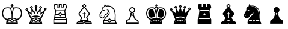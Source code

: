 SplineFontDB: 3.0
FontName: ScidbChessChess7
FullName: Scidb Chess Chess7
FamilyName: Scidb Chess Chess7
Weight: Book
Copyright: Copyright (c), 1999. All rights reserved.
UComments: "2015-1-26: Created." 
Version: 1.00 April 24, 1999, initial release
ItalicAngle: 0
UnderlinePosition: -75
UnderlineWidth: 50
Ascent: 800
Descent: 200
sfntRevision: 0x00010006
LayerCount: 2
Layer: 0 0 "Back"  1
Layer: 1 0 "Fore"  0
XUID: [1021 524 1029901081 6359463]
FSType: 0
OS2Version: 3
OS2_WeightWidthSlopeOnly: 0
OS2_UseTypoMetrics: 1
CreationTime: 1422275734
ModificationTime: 1422283484
PfmFamily: 81
TTFWeight: 400
TTFWidth: 5
LineGap: 32
VLineGap: 0
Panose: 5 0 1 0 1 0 0 0 0 0
OS2TypoAscent: 700
OS2TypoAOffset: 0
OS2TypoDescent: -200
OS2TypoDOffset: 0
OS2TypoLinegap: 64
OS2WinAscent: 725
OS2WinAOffset: 0
OS2WinDescent: 323
OS2WinDOffset: 0
HheadAscent: 725
HheadAOffset: 0
HheadDescent: -323
HheadDOffset: 0
OS2SubXSize: 100
OS2SubYSize: 100
OS2SubXOff: 0
OS2SubYOff: 140
OS2SupXSize: 100
OS2SupYSize: 100
OS2SupXOff: 0
OS2SupYOff: 140
OS2StrikeYSize: 50
OS2StrikeYPos: 250
OS2FamilyClass: 3087
OS2Vendor: 'MMMB'
MarkAttachClasses: 1
DEI: 91125
LangName: 1033 "" "" "" "" "" "Version 1.00 April 24, 1999, initial release" 
GaspTable: 3 8 2 16 1 65535 3 0
Encoding: UnicodeBmp
UnicodeInterp: none
NameList: Adobe Glyph List
DisplaySize: -24
AntiAlias: 1
FitToEm: 1
WinInfo: 9765 35 16
BeginPrivate: 0
EndPrivate
TeXData: 1 0 0 1048576 524288 349525 531628 1048576 349525 783286 444596 497025 792723 393216 433062 380633 303038 157286 324010 404750 52429 2506097 1059062 262144
BeginChars: 65536 12

StartChar: WhitePawn
Encoding: 9817 9817 0
Width: 1000
Flags: HW
LayerCount: 2
Fore
SplineSet
375 58 m 1
 383.001 78.6667 392.167 101.833 402.5 127.5 c 128
 412.834 153.167 423.001 179.667 433 207 c 1
 431 208.333 428.833 209.667 426.5 211 c 128
 424.167 212.333 422.667 213.667 422 215 c 0
 405.333 233.667 405.333 249.667 422 263 c 0
 424.001 264.334 427.668 267.667 433 273 c 128
 441 281 441 281 449 289 c 1
 427.667 298.334 410.167 313.167 396.5 333.5 c 128
 382.832 353.833 375.999 376 376 400 c 0
 376 433.333 388.333 462.333 413 487 c 128
 437.667 511.667 466 524 498 524 c 0
 531.333 523.999 560 511.666 584 487 c 128
 608 462.333 620 433.333 620 400 c 0
 620 376 613.167 353.833 599.5 333.5 c 128
 585.833 313.167 568.667 298.333 548 289 c 1
 553.333 283.667 558.5 278.333 563.5 273 c 128
 568.5 267.667 572 264.333 574 263 c 0
 589.333 249.667 589.333 233.667 574 215 c 0
 573.333 213.666 571.833 212.332 569.5 211 c 128
 567.156 209.666 565.323 208.332 564 207 c 1
 574.669 179.667 584.836 153.167 594.5 127.5 c 128
 604.17 101.833 613.336 78.6666 622 58 c 0
 629.333 40.6667 639.5 29.1667 652.5 23.5 c 128
 665.5 17.8333 685 7.33333 711 -8 c 128
 736.999 -23.3333 752.333 -37.3333 757 -50 c 0
 760.997 -62 763.83 -79.5 765.5 -102.5 c 128
 767.167 -125.5 768.667 -149.333 770 -174 c 1
 229 -174 l 1
 229 -149.333 229.667 -125.5 231 -102.5 c 128
 232.333 -79.5 235.333 -62 240 -50 c 1
 243.333 -37.3333 258.333 -23.3333 285 -8 c 128
 311.667 7.33333 331.333 17.8333 344 23.5 c 128
 356.667 29.1667 367 40.6667 375 58 c 1
496 284 m 1
 495.999 283.332 489.665 276.499 477 263.5 c 128
 464.333 250.5 456.999 243 455 241 c 1
 457.001 237.666 464.168 229.833 476.5 217.5 c 128
 495 199 495 199 498 196 c 1
 501 199 501 199 519.5 217.5 c 128
 531.833 229.833 540 237.667 544 241 c 1
 539.999 243 531.332 250.5 518 263.5 c 128
 504.667 276.5 497.333 283.333 496 284 c 1
576 402 m 256
 576 423.333 568.5 441.833 553.5 457.5 c 128
 538.5 473.167 520 481 498 481 c 0
 477.333 481 459.166 473 443.5 457 c 128
 427.832 441 419.999 422 420 400 c 0
 420 380 426.333 362.833 439 348.5 c 128
 451.667 334.167 467 326 485 324 c 1
 493.667 318.667 502.333 318.667 511 324 c 1
 529.001 326.001 544.335 334.168 557 348.5 c 128
 569.669 362.833 576.002 380.667 576 402 c 256
279 -63 m 1
 274.333 -81.6666 272 -104.333 272 -131 c 1
 724 -131 l 1
 724 -109 722 -86.3334 718 -63 c 1
 714.667 -55.6667 703.667 -47.6667 685 -39 c 128
 666.333 -30.3333 647.5 -21.3333 628.5 -12 c 128
 609.499 -2.66667 594.332 15.6667 583 43 c 1
 574.333 61 565.667 81.1667 557 103.5 c 128
 548.333 125.833 539.667 148.333 531 171 c 1
 528.333 170.333 526.5 169.167 525.5 167.5 c 128
 524.484 165.833 523.317 165 522 165 c 1
 506 145.667 490 145.667 474 165 c 1
 472.667 165.002 471.5 165.835 470.5 167.5 c 128
 469.5 169.169 468 170.336 466 171 c 1
 456.667 148.333 447.667 125.833 439 103.5 c 128
 430.332 81.1667 421.666 61 413 43 c 1
 402.333 15.6667 387.333 -2.66667 368 -12 c 128
 348.667 -21.3333 329.667 -30.3333 311 -39 c 128
 292.333 -47.6667 281.666 -55.6667 279 -63 c 1
EndSplineSet
EndChar

StartChar: BlackPawn
Encoding: 9823 9823 1
Width: 1000
Flags: HW
LayerCount: 2
Fore
SplineSet
423 267 m 1
 427.667 269 436.667 277.667 450 293 c 1
 428.667 302.333 411.167 316.833 397.5 336.5 c 128
 383.833 356.167 376.999 379 377 405 c 0
 377 438.333 389.333 467 414 491 c 128
 438.667 515 467.333 527 500 527 c 0
 533.333 527 561.833 515 585.5 491 c 128
 609.166 467 620.999 438.333 621 405 c 0
 621 379 614.167 356.166 600.5 336.5 c 128
 586.833 316.833 570 302.333 550 293 c 1
 562.671 277.667 571.338 269 576 267 c 1
 582 261.667 585 253.833 585 243.5 c 128
 585 233.167 582 225 576 219 c 2
 565 208 l 1
 575.669 182 585.836 156.167 595.5 130.5 c 128
 605.167 104.833 614.667 82 624 62 c 1
 631.333 44 641.5 32.3333 654.5 27 c 128
 674 19 l 129
 674 19 674 19 713 -5 c 128
 739.001 -21 754.334 -35.3333 759 -48 c 0
 763.667 -60 766.667 -77.3333 768 -100 c 128
 769.333 -122.667 770.667 -146.667 772 -172 c 1
 229 -172 l 1
 229 -146.667 229.667 -122.667 231 -100 c 128
 232.333 -77.3333 235.333 -60 240 -48 c 1
 243.333 -35.3333 258.333 -21 285 -5 c 128
 325 19 l 129
 325 19 325 19 344 27 c 128
 356.667 32.3333 367 44 375 62 c 0
 383.667 82 393.167 104.833 403.5 130.5 c 128
 413.834 156.167 424.001 182 434 208 c 1
 423 219 l 1
 415.667 225 412 233.167 412 243.5 c 128
 412.002 253.834 415.668 261.667 423 267 c 1
456 243 m 1
 458.001 240.333 465.167 232.833 477.5 220.5 c 128
 496 202 496 202 500 198 c 1
 501.333 200.667 508.333 208.167 521 220.5 c 128
 533.667 232.833 541.667 240.333 545 243 c 1
 541.667 245 533.167 252.833 519.5 266.5 c 128
 505.833 280.167 498.333 287 497 287 c 1
 471.667 259.667 458 245 456 243 c 1
EndSplineSet
EndChar

StartChar: BlackKing
Encoding: 9818 9818 2
Width: 1000
Flags: HW
LayerCount: 2
Fore
SplineSet
353 -37 m 1
 357 -77 l 1
 367.667 -77 377.667 -76.6667 387 -76 c 128
 396.334 -75.3333 406 -74.3333 416 -73 c 1
 416 -33 l 1
 397.333 -33 376.333 -34.3333 353 -37 c 1
627 -37 m 1
 618.333 -37 608.833 -36.3333 598.5 -35 c 128
 588.167 -33.6667 579 -33 571 -33 c 1
 571 -75 l 1
 579.667 -75.0003 588.167 -75.3336 596.5 -76 c 128
 604.833 -76.6661 614 -76.9994 624 -77 c 1
 627 -37 l 1
302 26 m 1
 308.667 29.3333 316.667 33 326 37 c 128
 335.334 41 348 45.3333 364 50 c 0
 384.667 56.6667 404.5 61.8334 423.5 65.5 c 128
 442.5 69.1667 459.333 71.6667 474 73 c 1
 474 229 l 1
 462 283.667 449.5 335 436.5 383 c 128
 423.499 431 405.666 458.667 383 466 c 1
 356.333 472.667 325.666 474.5 291 471.5 c 128
 256.333 468.5 233.333 464.667 222 460 c 1
 210 453.333 194.667 441.333 176 424 c 128
 157.333 406.667 144.667 387.333 138 366 c 1
 130 344 125 324.167 123 306.5 c 128
 121 288.833 119.333 274.333 118 263 c 1
 118 240.333 123 208 133 166 c 1
 139 144.667 147.167 126.333 157.5 111 c 128
 167.833 95.6667 183 80.3333 203 65 c 1
 220.333 49.6667 237.167 39.8333 253.5 35.5 c 128
 269.834 31.1667 286 28 302 26 c 1
493 321 m 1
 498.333 345.667 504 369.167 510 391.5 c 128
 516.002 413.834 523.335 434 532 452 c 1
 532 457.333 529.667 465.333 525 476 c 1
 520.333 484.667 515.167 492.833 509.5 500.5 c 128
 503.832 508.167 498.999 516.667 495 526 c 1
 480.332 506 469.665 489.333 463 476 c 0
 457.667 466.667 454.5 460 453.5 456 c 128
 452.5 452 452 448.333 452 445 c 1
 468 412.333 481.667 371 493 321 c 1
716 -12 m 1
 720.667 -62.6667 726.667 -118.333 734 -179 c 1
 245 -179 l 1
 248.333 -148.333 251.5 -118.667 254.5 -90 c 128
 257.501 -61.3333 260.668 -35.3333 264 -12 c 1
 250 -8.66667 236 -4 222 2 c 128
 208 8 192.333 17.3333 175 30 c 1
 151.667 49.3333 133.833 68.5 121.5 87.5 c 128
 109.167 106.5 99.6667 129 93 155 c 0
 81.6667 198.333 76 235 76 265 c 1
 76.6667 277.667 78.3333 293.833 81 313.5 c 128
 83.6667 333.167 90 355.667 100 381 c 1
 108 407.667 123.667 431.833 147 453.5 c 128
 170.333 475.167 189.667 489.333 205 496 c 0
 219 502.667 246.5 508 287.5 512 c 128
 328.5 516 364 514 394 506 c 1
 408 500 417 494.333 421 489 c 1
 427.667 501.668 435.833 514.834 445.5 528.5 c 128
 455.167 542.169 464.667 555.336 474 568 c 1
 474 583 l 1
 433 583 l 1
 433 625 l 1
 474 625 l 1
 474 664 l 1
 514 664 l 1
 514 625 l 1
 552 625 l 1
 552 583 l 1
 514 583 l 1
 514 568 l 1
 522 555.333 530.667 542.5 540 529.5 c 128
 549.333 516.499 557.333 503.666 564 491 c 1
 568 494.339 572.167 497.172 576.5 499.5 c 128
 580.833 501.837 585.333 504.003 590 506 c 1
 620 514 655.5 516 696.5 512 c 128
 737.5 507.999 765.667 502.666 781 496 c 1
 794.333 489.333 812.667 475.166 836 453.5 c 128
 859.333 431.833 876 407.666 886 381 c 1
 894 355.667 899.5 333.167 902.5 313.5 c 128
 905.5 293.833 907 277.666 907 265 c 0
 908.333 235.667 902.667 199 890 155 c 1
 883.333 129 874 106.5 862 87.5 c 128
 850 68.5 832 49.3333 808 30 c 0
 790 16 773.667 6 759 0 c 128
 744.333 -6 730 -10 716 -12 c 1
495 -7 m 1
 491 -11 483 -19.1667 471 -31.5 c 128
 459 -43.8333 452.333 -50.6666 451 -52 c 1
 452.334 -56 459.001 -64 471 -76 c 128
 483 -88 491 -94.6667 495 -96 c 1
 495.667 -94.6667 502 -88.0001 514 -76 c 128
 526 -64 533.667 -56 537 -52 c 1
 533.665 -50.6667 525.998 -43.8333 514 -31.5 c 128
 501.999 -19.1667 495.665 -11 495 -7 c 1
511 73 m 1
 525.667 73 544.834 71.8333 568.5 69.5 c 128
 592.167 67.1667 609.667 63.3333 621 58 c 0
 629.667 53.3333 639.167 48.5 649.5 43.5 c 128
 659.833 38.5 670.333 32.6667 681 26 c 1
 697 27.3334 713 30.1667 729 34.5 c 128
 745 38.8333 762.667 49 782 65 c 0
 818 94.3333 840.667 128 850 166 c 1
 861.333 207.333 866.333 239.667 865 263 c 0
 864.973 274.333 863.806 288.833 861.5 306.5 c 128
 859.158 324.167 853.991 344 846 366 c 0
 838 387.334 824.667 406.667 806 424 c 128
 787.333 441.333 772.333 453.333 761 460 c 1
 749 464.667 726.167 468.5 692.5 471.5 c 128
 658.833 474.501 629 472.668 603 466 c 1
 579.667 458.667 561.667 431 549 383 c 128
 536.333 335 523.667 283.667 511 229 c 1
 511 73 l 1
257.5 87.5 m 130
 237.833 95.8333 224 106.333 216 119 c 1
 203.333 131 191.333 150 180 176 c 0
 170 198.667 164.333 227.667 163 263 c 1
 161 282.334 163.5 304.167 170.5 328.5 c 128
 177.5 352.833 184.667 370.333 192 381 c 0
 209.333 405.667 236.333 421.333 273 428 c 1
 291.667 430 310.833 430.5 330.5 429.5 c 128
 350.167 428.5 363.333 424.333 370 417 c 0
 373.336 413 378.003 401.666 384 383 c 128
 390 364.333 396 343.833 402 321.5 c 128
 408 299.167 413.333 277.667 418 257 c 128
 422.667 236.333 425.667 222 427 214 c 0
 429.667 198 430.833 181.167 430.5 163.5 c 128
 430.167 145.833 430 129.667 430 115 c 1
 287 75 l 1
 257.5 87.5 l 130
700 71 m 1
 558 109 l 1
 558 123.667 557.5 139.833 556.5 157.5 c 128
 555.5 175.167 557 193 561 211 c 1
 561.671 218.333 564.338 232.333 569 253 c 128
 573.675 273.667 578.841 295 584.5 317 c 128
 590.167 339 596.167 359.167 602.5 377.5 c 128
 608.833 395.834 613.667 407 617 411 c 0
 623.668 418.335 637.001 422.669 657 424 c 128
 677.001 425.314 696.334 424.647 715 422 c 0
 752.333 417.333 779 401.666 795 375 c 0
 801.667 364.333 808.667 346.666 816 322 c 128
 823.333 297.333 826 275.333 824 256 c 1
 822.664 221.333 817.331 193.333 808 172 c 1
 803.333 159.333 797.167 147.667 789.5 137 c 128
 781.833 126.333 776 118.333 772 113 c 0
 763.333 101 749.167 91 729.5 83 c 128
 700 71 l 1
328 -88 m 1
 320 -45 l 1
 290 -54 l 1
 287 -101 l 1
 328 -88 l 1
651 -86 m 1
 693 -98 l 1
 689 -54 l 1
 660 -45 l 1
 651 -86 l 1
EndSplineSet
EndChar

StartChar: WhiteQueen
Encoding: 9813 9813 3
Width: 1000
Flags: HW
LayerCount: 2
Fore
SplineSet
313 -40 m 1
 288 -115 l 1
 342 -67 l 1
 313 -40 l 1
680 -42 m 1
 648 -69 l 1
 695 -109 l 1
 680 -42 l 1
420 -73 m 1
 380 -82 l 1
 330 -143 l 1
 659 -143 l 1
 652.333 -136.333 635.667 -116 609 -82 c 1
 576 -75 l 1
 524 -127 l 2
 506.667 -144.333 489.667 -144.333 473 -127 c 2
 420 -73 l 1
284 8 m 1
 256 67.3333 229.167 126.833 203.5 186.5 c 128
 177.833 246.167 152 305.333 126 364 c 1
 112.667 360.001 101.667 362.668 93 372 c 2
 72 395 l 1
 53.3333 411 53.3333 428.333 72 447 c 2
 93 467 l 1
 109 487 126 487 144 467 c 1
 167 447 l 1
 181.667 428.333 181.667 411 167 395 c 1
 155 383 l 1
 315 258 l 1
 301 460 l 1
 293 462.003 286.333 465.67 281 471 c 2
 261 492 l 1
 241.667 509.335 241.667 526.335 261 543 c 1
 281 566 l 1
 298.334 582 315.667 582 333 566 c 1
 356 543 l 1
 370.667 526.333 370.667 509.333 356 492 c 1
 333 471 l 1
 430 307 l 1
 481 496 l 1
 483 496 480.333 497.333 473 500 c 1
 452 523 l 2
 435.333 540.333 435.333 557.667 452 575 c 2
 473 598 l 1
 489.667 611.333 506.667 611.333 524 598 c 1
 545 575 l 1
 564.333 557.666 564.333 540.332 545 523 c 1
 524 500 l 2
 520.667 497.334 517.667 496 515 496 c 1
 567 305 l 1
 664 467 l 1
 641 489 l 1
 626.333 507 626.333 525 641 543 c 1
 662 564 l 1
 680 578.667 697.667 578.667 715 564 c 1
 736 543 l 2
 754 525 754 507 736 489 c 2
 715 469 l 1
 697 458 l 1
 686 260 l 1
 851 406 l 1
 837 417 l 1
 821.667 435 821.667 453 837 471 c 1
 859 492 l 2
 876.333 508 894 508 912 492 c 1
 931 471 l 1
 949 453 949 435 931 417 c 2
 912 397 l 1
 901.333 387 889.667 383.333 877 386 c 1
 713 2 l 1
 758 -181 l 1
 218 -181 l 1
 284 8 l 1
284 116 m 1
 348 153.333 420.667 172 502 172 c 0
 575.333 172 645 151.667 711 111 c 1
 790 292 l 1
 655 192 l 1
 646 350 l 1
 553 235 l 1
 500 390 l 1
 436 235 l 1
 353 350 l 1
 345 192 l 1
 210 282 l 1
 284 116 l 1
500 -1 m 1
 452 -48 l 1
 500 -96 l 1
 545 -48 l 1
 500 -1 l 1
301 73 m 1
 304.334 65.6667 307.667 59 311 53 c 128
 314.335 47 317.002 41 319 35 c 1
 345 47 373.5 58.3333 404.5 69 c 128
 435.5 79.6667 468 85 502 85 c 0
 534 85 562.167 80.8333 586.5 72.5 c 128
 610.833 64.1667 642 50.6667 680 32 c 1
 695 71 l 1
 661.666 89.6667 629.999 103.667 600 113 c 128
 570 122.333 537.333 127 502 127 c 256
 466.667 127 431.167 122.5 395.5 113.5 c 128
 359.833 104.5 328.333 91 301 73 c 1
119 436 m 1
 104 420 l 1
 119 404 l 1
 135 420 l 1
 119 436 l 1
308 534 m 1
 292 518 l 1
 308 503 l 1
 324 518 l 1
 308 534 l 1
500 564 m 1
 484 548 l 1
 500 532 l 1
 513 548 l 1
 500 564 l 1
689 532 m 1
 673 516 l 1
 689 500 l 1
 704 516 l 1
 689 532 l 1
884 460 m 1
 869 444 l 1
 884 428 l 1
 900 444 l 1
 884 460 l 1
652 -6 m 1
 622.667 9.33333 597.667 21.1667 577 29.5 c 128
 556.333 37.8333 531.333 42 502 42 c 256
 472.667 42 443.833 36.8333 415.5 26.5 c 128
 387.167 16.1667 362 5.33333 340 -6 c 1
 345.333 -11.3333 356.333 -22.6667 373 -40 c 1
 417 -30 l 1
 473 31 l 1
 489.667 44.3333 506.667 44.3333 524 31 c 1
 583 -30 l 1
 621 -40 l 1
 652 -6 l 1
EndSplineSet
EndChar

StartChar: WhiteBishop
Encoding: 9815 9815 4
Width: 1000
Flags: HW
LayerCount: 2
Fore
SplineSet
419 -48 m 1
 394.333 -47.3332 374 -46.9999 358 -47 c 128
 342 -47 333.333 -46 332 -44 c 0
 324.667 -37.3333 320.667 -29 320 -19 c 128
 319.336 -9 323.002 -1 331 5 c 1
 331.667 6.33333 336.5 13.5 345.5 26.5 c 128
 354.5 39.5 365.333 55.3333 378 74 c 1
 356 101.333 335.333 128.5 316 155.5 c 128
 296.667 182.5 285 198 281 202 c 0
 268.333 213.333 262 227.167 262 243.5 c 128
 262 259.833 268.333 274.333 281 287 c 0
 284.334 290.333 294.668 303.5 312 326.5 c 128
 329.333 349.5 348.333 374.5 369 401.5 c 128
 389.667 428.5 408.667 453.667 426 477 c 128
 443.335 500.333 453.168 513.167 455.5 515.5 c 128
 459 519 459 519 461 521 c 1
 454.333 528.333 447.833 535.167 441.5 541.5 c 128
 435.167 547.833 431.333 552 430 554 c 0
 411.333 570 411.333 586 430 602 c 1
 431.334 605.333 439.168 613.5 453.5 626.5 c 128
 467.834 639.5 476 647.667 478 651 c 1
 493.333 666.333 508.333 666.333 523 651 c 0
 526.333 647.664 534.667 639.497 548 626.5 c 128
 561.333 613.497 569.667 605.331 573 602 c 0
 589 586 589 570 573 554 c 0
 570.333 551.999 565.667 547.832 559 541.5 c 128
 552.333 535.164 546 528.331 540 521 c 1
 540.667 521 541.167 520.667 541.5 520 c 128
 541.833 519.333 542.667 519 544 519 c 1
 548 514.333 558.667 500.333 576 477 c 128
 593.333 453.667 612 428.5 632 401.5 c 128
 652.002 374.5 670.336 349.5 687 326.5 c 128
 703.668 303.5 714.002 290.333 718 287 c 0
 730 274.333 736 259.833 736 243.5 c 128
 736 227.166 730 213.333 718 202 c 0
 714 198 702.667 183.167 684 157.5 c 128
 665.333 131.833 645.667 105.333 625 78 c 1
 639 58.6667 651 42 661 28 c 128
 671 14 677 6.33333 679 5 c 0
 694.333 -11 693.333 -27.3333 676 -44 c 1
 675.333 -46 666.167 -47 648.5 -47 c 128
 630.833 -47 609 -47.3333 583 -48 c 1
 581 -67 l 1
 584.333 -70.3333 594.333 -71.8333 611 -71.5 c 128
 627.668 -71.1667 646.001 -70.6667 666 -70 c 128
 686.001 -69.3333 705.334 -68.8333 724 -68.5 c 128
 742.667 -68.1663 755.667 -69.333 763 -72 c 0
 782.333 -78 795.667 -92.3333 803 -115 c 128
 810.333 -137.667 816.667 -159.667 822 -181 c 1
 592 -181 l 2
 580 -181 568.667 -180.5 558 -179.5 c 128
 547.333 -178.5 536.333 -175.667 525 -171 c 1
 515 -165.667 508.5 -161.667 505.5 -159 c 128
 502.498 -156.333 500.664 -153.333 500 -150 c 1
 500 -153.333 499 -156.333 497 -159 c 128
 494.999 -161.667 488.665 -165.667 478 -171 c 1
 466 -175.667 454.5 -178.5 443.5 -179.5 c 128
 432.5 -180.5 422 -181 412 -181 c 2
 179 -181 l 1
 185 -159.667 192.5 -137.667 201.5 -115 c 128
 210.5 -92.3333 224.667 -78 244 -72 c 0
 250.667 -69.3333 263 -68.1667 281 -68.5 c 128
 299 -68.8333 317.667 -69.3333 337 -70 c 128
 356.333 -70.6667 373.833 -71.1667 389.5 -71.5 c 128
 405.167 -71.8333 414.667 -70.3333 418 -67 c 1
 420.667 -65.6667 421.5 -64 420.5 -62 c 128
 419.5 -60 419 -55.3333 419 -48 c 1
513 -47 m 1
 513 -82.3333 517.667 -105 527 -115 c 1
 532.333 -122.333 535 -126.5 535 -127.5 c 128
 535.012 -128.5 537.346 -130.667 542 -134 c 1
 560 -140.667 575.667 -144 589 -144 c 2
 768 -144 l 1
 766.643 -141.334 764.81 -135.667 762.5 -127 c 128
 760.162 -118.333 754.996 -112.333 747 -109 c 1
 740.333 -107 727.667 -106.167 709 -106.5 c 128
 690.333 -106.833 670.667 -107.333 650 -108 c 128
 629.333 -108.666 610.333 -108.999 593 -109 c 128
 575.666 -109 564.999 -107 561 -103 c 0
 551 -95 546 -86.1667 546 -76.5 c 128
 546 -66.8333 546.667 -57 548 -47 c 1
 513 -47 l 1
487.5 -47 m 128
 487 -47 487 -47 453 -47 c 1
 453.667 -57 454 -66.5 454 -75.5 c 128
 454 -84.5 448.667 -93.6667 438 -103 c 0
 434 -107 423.5 -109 406.5 -109 c 128
 389.5 -109 370.666 -108.667 350 -108 c 128
 329.333 -107.333 309.5 -106.833 290.5 -106.5 c 128
 271.5 -106.167 258.667 -107 252 -109 c 1
 244.666 -112.333 239.5 -118.333 236.5 -127 c 128
 233.5 -135.667 232 -141.333 232 -144 c 1
 412 -144 l 2
 426 -144 441.667 -140.667 459 -134 c 1
 464.333 -130.667 466.833 -128.5 466.5 -127.5 c 128
 466.167 -126.5 469 -122.333 475 -115 c 0
 483.667 -103.667 488 -89.5001 488 -72.5 c 128
 488 -55.5 487.833 -47 487.5 -47 c 128
521 227 m 1
 521 78 l 1
 481 78 l 1
 481 227 l 1
 434 227 l 1
 434 266 l 1
 481 266 l 1
 481 324 l 1
 521 324 l 1
 521 266 l 1
 569 266 l 1
 569 227 l 1
 521 227 l 1
428 74 m 1
 410 47.3333 394.333 25.6667 381 9 c 128
 367.667 -7.66667 360.667 -16.3333 360 -17 c 1
 360.667 -18.3333 375.833 -19.3333 405.5 -20 c 128
 435.167 -20.6666 467.833 -21 503.5 -21 c 128
 539.167 -21 572.167 -20.6667 602.5 -20 c 128
 632.833 -19.3333 648.667 -18.3333 650 -17 c 1
 648.667 -16.3333 640.667 -7.16667 626 10.5 c 128
 611.333 28.1667 594.333 50.6667 575 78 c 1
 599.001 110.667 622.834 143 646.5 175 c 128
 670.168 207 684.334 225.667 689 231 c 1
 699 238.333 699 247.333 689 258 c 1
 684.333 262 673.5 275.5 656.5 298.5 c 128
 639.5 321.5 621 346.5 601 373.5 c 128
 581 400.5 562.5 425.5 545.5 448.5 c 128
 528.5 471.5 518.333 485.333 515 490 c 1
 510.999 494 506.666 496 502 496 c 0
 496 496 491.333 494 488 490 c 0
 483.333 485.333 472.333 471.499 455 448.5 c 128
 437.667 425.5 418.833 400.5 398.5 373.5 c 128
 378.167 346.5 359.333 321.5 342 298.5 c 128
 324.667 275.5 314 262 310 258 c 0
 298.667 247.333 298.667 238.333 310 231 c 1
 313.334 225.667 327.501 206.667 352.5 174 c 128
 377.5 141.333 402.667 108 428 74 c 1
500 623 m 1
 497.998 619.664 491.165 611.998 479.5 600 c 128
 467.832 588 460.998 581 459 579 c 1
 461 575.667 467.833 568.167 479.5 556.5 c 128
 497 539 497 539 500 536 c 1
 502 538.002 509 544.835 521 556.5 c 128
 533 568.167 540.667 575.667 544 579 c 1
 540.666 581 532.999 588 521 600 c 128
 509 612 502 619.667 500 623 c 1
EndSplineSet
EndChar

StartChar: BlackBishop
Encoding: 9821 9821 5
Width: 1000
Flags: HW
LayerCount: 2
Fore
SplineSet
420 -48 m 1
 395.333 -47.3333 374.833 -46.8333 358.5 -46.5 c 128
 342.167 -46.1667 333.667 -45.3333 333 -44 c 0
 325 -36.6667 320.833 -28.1667 320.5 -18.5 c 128
 320.167 -8.83333 323.667 -1 331 5 c 0
 331.667 6.33333 336.5 13.5 345.5 26.5 c 128
 354.5 39.5 365.333 55.6667 378 75 c 1
 356.667 102.333 336.167 129.333 316.5 156 c 128
 296.833 182.667 285 198.334 281 203 c 1
 268.333 214.333 262 228.167 262 244.5 c 128
 262 260.833 268.333 275.333 281 288 c 0
 284.333 291.333 294.833 304.5 312.5 327.5 c 128
 330.167 350.5 349.167 375.5 369.5 402.5 c 128
 389.833 429.5 408.833 454.667 426.5 478 c 128
 444.167 501.333 454.167 514.167 456.5 516.5 c 128
 458.833 518.833 460.333 521 461 523 c 1
 455 529.667 448.667 536.167 442 542.5 c 128
 435.333 548.833 431.333 553 430 555 c 0
 412 571.668 412 588.001 430 604 c 0
 432 606.667 440 614.667 454 628 c 128
 468 641.333 476.333 649.667 479 653 c 0
 494.334 667.667 509 667.667 523 653 c 0
 527 649.663 535.5 641.33 548.5 628 c 128
 561.5 614.667 570 606.667 574 604 c 1
 590 588 590 571.667 574 555 c 0
 571.333 552.996 566.5 548.83 559.5 542.5 c 128
 552.501 536.167 546.334 529.667 541 523 c 1
 541.674 523 543.007 522 545 520 c 0
 549 515.333 559.667 501.333 577 478 c 128
 594.333 454.667 612.833 429.5 632.5 402.5 c 128
 652.169 375.5 670.502 350.5 687.5 327.5 c 128
 704.5 304.5 715 291.333 719 288 c 0
 731 275.333 737 260.833 737 244.5 c 128
 737 228.166 731 214.333 719 203 c 0
 715 198.333 703.5 183.167 684.5 157.5 c 128
 665.5 131.833 645.667 105.333 625 78 c 1
 639.669 58.6667 652.002 42 662 28 c 128
 672 14 678 6.33333 680 5 c 0
 695.333 -11 694.333 -27.3333 677 -44 c 0
 675.662 -45.3332 666.328 -46.1665 649 -46.5 c 128
 631.666 -46.8333 609.999 -47.3333 584 -48 c 1
 581.978 -60.6667 581.311 -67 582 -67 c 0
 584.667 -69.6666 594.501 -70.9999 611.5 -71 c 128
 628.5 -71 647 -70.6667 667 -70 c 128
 687.001 -69.3333 706.334 -68.8333 725 -68.5 c 128
 743.667 -68.1667 756.667 -69.0001 764 -71 c 0
 783.333 -77.6667 796.667 -92.3333 804 -115 c 128
 811.333 -137.667 817.667 -159.667 823 -181 c 1
 593 -181 l 2
 580.333 -181 568.667 -180.5 558 -179.5 c 128
 547.333 -178.5 536.667 -175.667 526 -171 c 0
 515.333 -165.667 508.667 -161.667 506 -159 c 128
 503.329 -156.333 501.662 -153.333 501 -150 c 1
 501 -153.333 499.833 -156.333 497.5 -159 c 128
 495.167 -161.667 489 -165.667 479 -171 c 1
 466.332 -175.667 454.665 -178.5 444 -179.5 c 128
 433.332 -180.5 422.666 -181 412 -181 c 2
 179 -181 l 1
 185 -159.667 192.5 -137.667 201.5 -115 c 128
 210.5 -92.3333 224.667 -77.6667 244 -71 c 0
 250.667 -69 263 -68.1667 281 -68.5 c 128
 299 -68.8333 317.667 -69.3333 337 -70 c 128
 356.333 -70.6661 374 -70.9995 390 -71 c 128
 406 -71 415.333 -69.6667 418 -67 c 0
 420.667 -65 421.667 -63 421 -61 c 128
 420.332 -59 419.998 -54.6667 420 -48 c 1
522 227 m 1
 569 227 l 1
 569 267 l 1
 522 267 l 1
 522 325 l 1
 482 325 l 1
 482 267 l 1
 435 267 l 1
 435 227 l 1
 482 227 l 1
 482 78 l 1
 522 78 l 1
 522 227 l 1
501 624 m 1
 499 620.667 492 613.001 480 601 c 128
 468 589 461.333 582 460 580 c 1
 461.335 576.667 468.002 569.167 480 557.5 c 128
 492 545.833 499 539 501 537 c 1
 503 539.004 510 545.837 522 557.5 c 128
 534 569.167 541.667 576.667 545 580 c 1
 541.665 582 533.999 589 522 601 c 128
 510 613 503 620.667 501 624 c 1
461 -46 m 1
 541 -46 l 1
 548 -13 l 1
 454 -13 l 1
 461 -46 l 1
EndSplineSet
EndChar

StartChar: BlackQueen
Encoding: 9819 9819 6
Width: 1000
Flags: HW
LayerCount: 2
Fore
SplineSet
312 -40 m 1
 288 -116 l 1
 341 -67 l 1
 312 -40 l 1
678 -42 m 1
 646 -69 l 1
 693 -109 l 1
 678 -42 l 1
413 -31 m 1
 374 -40 l 1
 379 -82 l 1
 417 -76 l 1
 413 -31 l 1
619 -40 m 1
 581 -31 l 1
 574 -76 l 1
 610 -80 l 1
 619 -40 l 1
283 7 m 1
 126 362 l 1
 112.667 358.002 101.667 360.669 93 370 c 2
 72 393 l 1
 53.3333 409 53.3333 426.333 72 445 c 2
 93 465 l 1
 109 485 126 485 144 465 c 1
 166 445 l 1
 181.333 426.333 181.333 409 166 393 c 2
 155 382 l 1
 315 257 l 1
 301 458 l 1
 292.333 460.002 285.333 463.669 280 469 c 2
 260 490 l 1
 241.333 507.335 241.333 524.335 260 541 c 1
 280 564 l 1
 297.334 580 314.667 580 332 564 c 1
 355 541 l 1
 369.667 524.333 369.667 507.333 355 490 c 1
 332 469 l 1
 428 305 l 1
 480 494 l 1
 471 498 l 1
 451 521 l 1
 434.333 538.333 434.333 555.667 451 573 c 1
 471 595 l 1
 488.334 609 505.667 609 523 595 c 1
 543 573 l 1
 562.333 555.665 562.333 538.332 543 521 c 1
 523 498 l 1
 513 494 l 1
 566 303 l 1
 662 465 l 1
 639 487 l 1
 624.333 505 624.333 523 639 541 c 1
 660 562 l 1
 678 576.667 695.667 576.667 713 562 c 1
 734 541 l 2
 752 523 752 505 734 487 c 2
 713 467 l 1
 695 456 l 1
 684 258 l 1
 848 404 l 1
 834 415 l 1
 819.333 433 819.333 451 834 469 c 1
 857 490 l 2
 874.333 506 891.667 506 909 490 c 1
 929 469 l 2
 947 451 947 433 929 415 c 2
 909 396 l 2
 898.333 385.333 886.667 381.333 874 384 c 1
 711 1 l 1
 756 -181 l 1
 218 -181 l 1
 283 7 l 1
498 -2 m 1
 451 -49 l 1
 498 -96 l 1
 543 -49 l 1
 498 -2 l 1
301 72 m 1
 318 35 l 1
 344 46.3333 372.5 57.3333 403.5 68 c 128
 434.5 78.6667 466.667 84 500 84 c 0
 532.667 84 561.167 80 585.5 72 c 128
 609.833 64 640.667 50.6667 678 32 c 1
 693 70 l 1
 659.666 88.6667 627.999 102.667 598 112 c 128
 568 121.333 535.333 126 500 126 c 0
 465.333 126 430.166 121.5 394.5 112.5 c 128
 358.833 103.5 327.666 90 301 72 c 1
117 436 m 1
 96 418 l 1
 117 397 l 1
 135 418 l 1
 117 436 l 1
307 535 m 1
 288 516 l 1
 307 496 l 1
 326 516 l 1
 307 535 l 1
498 568 m 1
 476 546 l 1
 498 523 l 1
 518 546 l 1
 498 568 l 1
687 535 m 1
 666 514 l 1
 687 494 l 1
 705 514 l 1
 687 535 l 1
882 463 m 1
 863 444 l 1
 882 425 l 1
 901 444 l 1
 882 463 l 1
EndSplineSet
EndChar

StartChar: WhiteRook
Encoding: 9814 9814 7
Width: 1000
Flags: HW
LayerCount: 2
Fore
SplineSet
711 373 m 1
 746 93 l 1
 783 6 l 1
 783 -179 l 1
 219 -179 l 1
 219 6 l 1
 257 93 l 1
 291 373 l 1
 221 527 l 1
 265 666 l 1
 389 666 l 1
 389 547 l 1
 442 547 l 1
 442 666 l 1
 568 666 l 1
 568 547 l 1
 620 547 l 1
 620 666 l 1
 744 666 l 1
 788 527 l 1
 711 373 l 1
258 -17 m 1
 258 -141 l 1
 746 -141 l 1
 746 -17 l 1
 258 -17 l 1
269 22 m 1
 733 22 l 1
 713 71 l 1
 290 71 l 1
 269 22 l 1
526 302 m 1
 585 242 l 1
 689 242 l 1
 675 355 l 1
 331 355 l 1
 316 242 l 1
 415 242 l 1
 479 302 l 1
 492.334 319.333 508 319.333 526 302 c 1
420 203 m 1
 312 203 l 1
 298 105 l 1
 704 105 l 1
 693 203 l 1
 582 203 l 1
 526 146 l 2
 508 128 492.333 128 479 146 c 1
 420 203 l 1
260 529 m 1
 327 393 l 1
 680 393 l 1
 748 529 l 1
 717 629 l 1
 658 629 l 1
 658 507 l 1
 530 507 l 1
 530 629 l 1
 479 629 l 1
 479 507 l 1
 351 507 l 1
 351 629 l 1
 293 629 l 1
 260 529 l 1
450 225 m 1
 501 172 l 1
 554 225 l 1
 501 275 l 1
 450 225 l 1
EndSplineSet
EndChar

StartChar: BlackRook
Encoding: 9820 9820 8
Width: 1000
Flags: HW
LayerCount: 2
Fore
SplineSet
449 223 m 1
 500 170 l 1
 553 223 l 1
 500 274 l 1
 449 223 l 1
709 371 m 1
 744 92 l 1
 784 6 l 1
 784 -179 l 1
 219 -179 l 1
 219 6 l 1
 256 92 l 1
 291 371 l 1
 221 524 l 1
 265 663 l 1
 388 663 l 1
 388 544 l 1
 441 544 l 1
 441 663 l 1
 567 663 l 1
 567 544 l 1
 619 544 l 1
 619 663 l 1
 742 663 l 1
 786 524 l 1
 709 371 l 1
289 65 m 1
 269 21 l 1
 731 21 l 1
 709 65 l 1
 289 65 l 1
678 391 m 1
 327 391 l 1
 335 349 l 1
 674 349 l 1
 678 391 l 1
EndSplineSet
EndChar

StartChar: WhiteKing
Encoding: 9812 9812 9
Width: 1000
Flags: HW
LayerCount: 2
Fore
SplineSet
578 -75 m 1
 546 -107.667 528.667 -124.667 526 -126 c 1
 511.333 -139.333 495.666 -139.333 479 -126 c 1
 475.667 -124.667 458 -107.333 426 -74 c 1
 365 -77 l 1
 310 -137 l 1
 693 -137 l 1
 637 -80 l 1
 578 -75 l 1
661 -6 m 1
 652.333 -0.666667 643.833 4 635.5 8 c 128
 627.159 12 619.992 16 614 20 c 1
 602.667 25.3333 584.167 28.8333 558.5 30.5 c 128
 532.833 32.1668 515.333 33.3334 506 34 c 1
 497.334 33.3333 482 31.5 460 28.5 c 128
 438 25.5 413.333 20 386 12 c 1
 357.333 1.33333 339.666 -5.66667 333 -9 c 1
 361 -37 l 1
 426 -33 l 1
 479 22 l 1
 495 36.6667 510.667 36.6667 526 22 c 2
 581 -33 l 1
 635 -37 l 1
 661 -6 l 1
312 -45 m 1
 308 -80 l 1
 331 -60 l 1
 312 -45 l 1
312 26 m 1
 318.667 29.3333 326.667 33 336 37 c 128
 345.334 41 357.668 45.3333 373 50 c 0
 394.333 56.6667 414.5 61.8334 433.5 65.5 c 128
 452.5 69.1667 469 71.3333 483 72 c 1
 482 229 l 1
 471.333 283.667 459.499 335 446.5 383 c 128
 433.5 431 415.666 458.333 393 465 c 0
 366.333 472.332 335.666 474.499 301 471.5 c 128
 266.333 468.5 243.333 464.333 232 459 c 0
 219.333 453 203.833 441.333 185.5 424 c 128
 167.167 406.667 154.667 387.333 148 366 c 1
 140 344 135 324.167 133 306.5 c 128
 131 288.833 129.333 274.333 128 263 c 1
 128 240.333 133 208 143 166 c 1
 149 144.667 157.167 126.333 167.5 111 c 128
 177.833 95.6667 193 80 213 64 c 0
 230.333 49.3333 247.167 39.6667 263.5 35 c 128
 279.834 30.3333 296 27.3333 312 26 c 1
503 320 m 1
 508.335 344.667 514.002 368.333 520 391 c 128
 526.001 413.667 533.334 433.667 542 451 c 1
 541.997 457 539.33 465.333 534 476 c 0
 529.333 484.667 524.333 492.833 519 500.5 c 128
 513.661 508.169 508.661 516.335 504 525 c 1
 489.333 505 478.999 488.666 473 476 c 1
 467.667 466.667 464.5 460 463.5 456 c 128
 462.5 452 462 448 462 444 c 1
 478 412 491.667 370.666 503 320 c 1
726 -12 m 1
 744 -179 l 1
 255 -179 l 1
 274 -12 l 1
 260 -9.33333 246 -4.83333 232 1.5 c 128
 218 7.83333 202.333 17.3333 185 30 c 1
 161.667 49.3333 143.833 68.3333 131.5 87 c 128
 119.167 105.667 109.667 128.333 103 155 c 0
 91.6667 198.333 86 235 86 265 c 1
 86.6667 277 88.3333 293 91 313 c 128
 93.6667 333 100 355.667 110 381 c 1
 118 407.667 133.667 431.833 157 453.5 c 128
 180.333 475.167 199.667 489 215 495 c 1
 228.333 502.334 255.667 508.001 297 512 c 128
 338.333 516 373.667 514 403 506 c 1
 417 500 426.333 494.333 431 489 c 1
 437.667 501.668 445.833 514.834 455.5 528.5 c 128
 465.167 542.167 474.333 555 483 567 c 1
 483 582 l 1
 443 582 l 1
 443 624 l 1
 483 624 l 1
 483 664 l 1
 524 664 l 1
 524 624 l 1
 562 624 l 1
 562 582 l 1
 524 582 l 1
 524 567 l 1
 532 554.998 540.5 542.332 549.5 529 c 128
 558.5 515.666 566.667 502.999 574 491 c 1
 578 493.667 582.167 496.167 586.5 498.5 c 128
 590.833 500.833 595 503.333 599 506 c 1
 629.667 514 665.334 516 706 512 c 128
 746.667 508 774.667 502.333 790 495 c 0
 803.333 488.999 821.833 475.166 845.5 453.5 c 128
 869.167 431.833 886.001 407.666 896 381 c 1
 904 355.667 909.5 333 912.5 313 c 128
 915.5 293 917 277 917 265 c 0
 917.665 235.667 911.998 199 900 155 c 0
 892.665 128.333 882.998 105.667 871 87 c 128
 859 68.3333 841 49.3333 817 30 c 0
 799.667 16 783.667 6 769 0 c 128
 754.333 -6 740 -10 726 -12 c 1
504 -8 m 1
 460 -52 l 1
 504 -96 l 1
 547 -52 l 1
 504 -8 l 1
686 -39 m 1
 665 -56 l 1
 691 -80 l 1
 686 -39 l 1
521 72 m 1
 535.667 72 554.667 70.8333 578 68.5 c 128
 601.333 66.1667 619 62.3333 631 57 c 0
 643 51 643 51 659 43 c 128
 669.669 37.6667 680.336 32 691 26 c 1
 707 27.3334 723 30.1667 739 34.5 c 128
 755 38.8333 772.667 48.6667 792 64 c 1
 827.333 94 850 128 860 166 c 0
 870.672 207.333 875.338 239.667 874 263 c 0
 873.992 274.333 872.826 288.833 870.5 306.5 c 128
 868.163 324.167 862.996 344 855 366 c 0
 847.667 387.334 834.5 406.667 815.5 424 c 128
 796.5 441.334 781.667 453.001 771 459 c 1
 758.333 464.333 735.333 468.499 702 471.5 c 128
 668.666 474.5 638.999 472.333 613 465 c 0
 588.999 458.333 570.832 431 558.5 383 c 128
 546.167 335 534.667 283.667 524 229 c 1
 521 72 l 1
EndSplineSet
EndChar

StartChar: BlackKnight
Encoding: 9822 9822 10
Width: 1000
Flags: HW
LayerCount: 2
Fore
SplineSet
376 164 m 256
 372.667 157.333 373.667 151.333 379 146 c 128
 384.333 140.667 383.333 133.667 376 125 c 1
 369.333 115.667 357.166 102.833 339.5 86.5 c 128
 321.833 70.1667 306.666 59.3333 294 54 c 1
 274 41.9999 253.333 41.3333 232 52 c 0
 220.667 57.3333 207.167 67.6667 191.5 83 c 128
 175.833 98.3333 165 111 159 121 c 1
 151.666 130.333 149 138.333 151 145 c 128
 153.002 151.667 153.335 159.334 152 168 c 1
 152 175.333 150.167 180.667 146.5 184 c 128
 142.833 187.333 144.667 198.667 152 218 c 0
 159.333 236 174.5 265.667 197.5 307 c 128
 220.5 348.334 235.333 379 242 399 c 0
 248.667 417 247.667 425.166 239 423.5 c 128
 230.333 421.836 228 425.669 232 435 c 1
 235.333 446.334 241.833 461.001 251.5 479 c 128
 261.167 497 269.667 510.667 277 520 c 1
 285.667 528.002 294.667 531.335 304 530 c 128
 313.333 528.666 321.333 533.999 328 546 c 0
 334.667 557.333 341.167 574.833 347.5 598.5 c 128
 353.835 622.168 360.668 644.001 368 664 c 1
 376.667 645.333 386.167 627.667 396.5 611 c 128
 406.833 594.333 417.333 584 428 580 c 1
 454.667 590.008 487 592.341 525 587 c 0
 578.333 579.665 617.833 568.998 643.5 555 c 128
 669.168 541 700.001 512 736 468 c 0
 750 450.667 761.167 432.167 769.5 412.5 c 128
 777.833 392.833 785.333 371.666 792 349 c 256
 798.669 326.333 803.836 300.333 807.5 271 c 128
 811.171 241.667 814.004 215.333 816 192 c 1
 815.975 167.333 815.308 144.333 814 123 c 128
 812.66 101.667 812.327 80.3333 813 59 c 0
 813 27 813 27 813 6.5 c 128
 813 -7.16667 815.667 -25 821 -47 c 1
 823.669 -65.6666 829.503 -86.3333 838.5 -109 c 128
 847.5 -131.667 856 -154 864 -176 c 1
 301 -176 l 1
 293 -160.667 290.333 -143.667 293 -125 c 1
 293 -113 294.333 -98.3333 297 -81 c 128
 299.667 -63.6667 304.333 -47.3333 311 -32 c 1
 316.335 -18 323.501 -4.5 332.5 8.5 c 128
 341.5 21.5 351.333 33.6667 362 45 c 1
 380.667 75 398.333 99 415 117 c 0
 429.667 133 445.5 148.333 462.5 163 c 128
 479.5 177.667 495 193.667 509 211 c 1
 521.003 228.333 529.336 244.333 534 259 c 0
 536.667 268.333 536.167 281.167 532.5 297.5 c 128
 528.833 313.834 525.667 322.001 523 322 c 1
 520.333 320.667 515.5 309.5 508.5 288.5 c 128
 501.499 267.5 494.665 253.333 488 246 c 1
 481.333 236 474.333 229 467 225 c 128
 459.667 221 453.333 217.333 448 214 c 1
 440.667 210.666 435 208.999 431 209 c 128
 427 209 422.333 207 417 203 c 0
 410.332 198.333 402.665 192.333 394 185 c 128
 385.333 177.667 379.333 170.667 376 164 c 256
344 -64 m 1
 358.667 -67.3333 381.667 -68.8333 413 -68.5 c 128
 444.333 -68.1667 465 -68.0001 475 -68 c 1
 477 -24 l 1
 468.333 -24 450 -23.3334 422 -22 c 128
 394 -20.6667 374 -18.6667 362 -16 c 1
 344 -64 l 1
646 -71 m 1
 664.669 -69.6668 687.336 -67.8335 714 -65.5 c 128
 740.667 -63.1667 764.001 -61.3333 784 -60 c 1
 775 -15 l 1
 758.999 -18.3333 735.333 -20.6667 704 -22 c 128
 672.665 -23.3333 652.331 -24.3333 643 -25 c 1
 646 -71 l 1
560 1 m 1
 512 -47 l 1
 560 -96 l 1
 607 -47 l 1
 560 1 l 1
346 397 m 1
 339.332 398.349 327.666 399.015 311 399 c 0
 307 399 303 396.5 299 391.5 c 128
 295 386.499 293 382.665 293 380 c 256
 293 376 293 376 293 367 c 128
 293 360.999 295 356.665 299 354 c 0
 300.335 352.667 306.668 352 318 352 c 1
 321.336 352.667 325.669 354.333 331 357 c 128
 336.333 359.667 341.333 362.333 346 365 c 0
 358.667 371.001 365 376.668 365 382 c 1
 366.329 388 364.996 391.333 361 392 c 128
 357 392.667 352 394.333 346 397 c 1
176 205 m 1
 186 195 191 184.333 191 173 c 1
 191.667 170.333 191.167 164.333 189.5 155 c 128
 187.833 145.667 187 140.667 187 140 c 0
 188.333 138 194.667 143.333 206 156 c 128
 217.333 168.667 222.333 177.334 221 182 c 1
 221 185.333 215 190.333 203 197 c 128
 191 203.668 182 206.334 176 205 c 1
445 556 m 1
 481 550.665 518.334 542.831 557 532.5 c 128
 595.667 522.166 628 503.999 654 478 c 1
 677.333 451.333 693.167 431.833 701.5 419.5 c 128
 709.833 407.167 719.333 389 730 365 c 1
 738.667 336.333 745.167 306.5 749.5 275.5 c 128
 753.833 244.5 757.333 215.333 760 188 c 1
 761.333 164.667 762 141.833 762 119.5 c 128
 762.003 97.1667 769.336 65.3333 784 24 c 1
 782 54.6667 782 83 784 109 c 128
 786 135 786.667 162 786 190 c 0
 784.667 220.667 780.667 255.5 774 294.5 c 128
 767.333 333.5 760.333 362 753 380 c 0
 744.333 402 732.667 422.5 718 441.5 c 128
 703.333 460.5 687 480 669 500 c 0
 652.999 517.333 635.332 530 616 538 c 128
 596.666 546 571.999 552.667 542 558 c 1
 521.333 562.667 504.333 563.667 491 561 c 128
 477.667 558.333 462.333 556.667 445 556 c 1
EndSplineSet
EndChar

StartChar: WhiteKnight
Encoding: 9816 9816 11
Width: 1000
Flags: HW
LayerCount: 2
Fore
SplineSet
367 165 m 0
 363 158.333 363.833 152.333 369.5 147 c 128
 375.167 141.667 374.333 134.667 367 126 c 1
 360.333 116.667 348.166 103.833 330.5 87.5 c 128
 312.833 71.1667 297.666 60.3333 285 55 c 1
 264.333 42.9999 243.333 42.3333 222 53 c 0
 211.333 58.3333 198 68.8333 182 84.5 c 128
 166 100.167 155 112.667 149 122 c 1
 141.666 131.333 138.999 139.333 141 146 c 128
 142.999 152.667 143.332 160.667 142 170 c 1
 142 176.667 140.167 181.667 136.5 185 c 128
 132.833 188.333 134.667 200 142 220 c 1
 149.333 238 164.667 267.667 188 309 c 128
 211.333 350.333 226.333 381 233 401 c 0
 239.667 419 238.667 427.333 230 426 c 128
 221.333 424.667 218.667 428.667 222 438 c 0
 225.333 448.667 231.833 463.167 241.5 481.5 c 128
 251.167 499.833 260 513.667 268 523 c 1
 276 531.005 284.667 534.338 294 533 c 128
 303.334 531.67 311.667 537.003 319 549 c 0
 325.667 560.333 332.167 578 338.5 602 c 128
 344.835 626 351.668 648 359 668 c 1
 367.667 649.333 377.167 631.5 387.5 614.5 c 128
 397.833 597.5 408.333 587 419 583 c 1
 446.334 592.999 478.667 595.332 516 590 c 0
 570 582.664 610 571.998 636 558 c 128
 662 544 693 514.667 729 470 c 0
 742.333 452.667 753.333 434.333 762 415 c 128
 770.673 395.667 778.339 374.667 785 352 c 1
 791 328.667 796 302.333 800 273 c 128
 804 243.667 807 217.333 809 194 c 1
 809 168.667 808.167 145.333 806.5 124 c 128
 804.833 102.667 804.667 81.3333 806 60 c 1
 806 27 806 27 806 7 c 128
 806.008 -6.33333 808.342 -24 813 -46 c 0
 816.333 -64.6667 822.5 -85.5 831.5 -108.5 c 128
 840.5 -131.5 849 -154 857 -176 c 1
 291 -176 l 1
 283.667 -160.667 281 -143.667 283 -125 c 1
 283 -113 284.5 -98.1667 287.5 -80.5 c 128
 290.5 -62.8333 295.333 -46.3333 302 -31 c 1
 307.334 -17 314.501 -3.66667 323.5 9 c 128
 332.5 21.6667 342 34 352 46 c 1
 371.333 76 389.333 100 406 118 c 0
 420.667 134.667 436.333 149.833 453 163.5 c 128
 469.667 177.167 485 193 499 211 c 1
 511.667 231 519.667 248.333 523 263 c 1
 524.333 272.334 524 285 522 301 c 128
 520 317.001 517.667 324.668 515 324 c 0
 512.333 322.667 507.333 311.5 500 290.5 c 128
 492.667 269.5 485.667 255.333 479 248 c 1
 472.333 238 465.333 231 458 227 c 128
 450.667 223 444.333 219.333 439 216 c 0
 431.667 212 426 210 422 210 c 128
 418 210 413.333 208.333 408 205 c 0
 401.332 200.333 393.665 194.167 385 186.5 c 128
 376.333 178.833 370.333 171.667 367 165 c 0
404 60 m 1
 350 -14 l 1
 469 -23 l 1
 523 34 l 1
 541 52 559.334 52 578 34 c 1
 635 -25 l 1
 767 -16 l 1
 767 14.6667 768.5 51.1667 771.5 93.5 c 128
 774.512 135.833 775.346 168.333 774 191 c 0
 772.653 214.333 770.319 240 767 268 c 128
 763.667 296 758.667 320.333 752 341 c 0
 740 381 723 415.667 701 445 c 1
 687.667 459.667 675.501 472.667 664.5 484 c 128
 653.5 495.335 639.667 507.668 623 521 c 1
 603 528.999 584.5 536.332 567.5 543 c 128
 550.5 549.667 532 553.667 512 555 c 1
 475.333 558.993 444.333 556.326 419 547 c 1
 399 554.333 386.5 562.167 381.5 570.5 c 128
 376.498 578.833 372.665 587.333 370 596 c 1
 370 570.667 363.333 549.667 350 533 c 0
 343.332 525.658 334.166 520.324 322.5 517 c 128
 310.833 513.663 301.333 507.663 294 499 c 0
 286 490.333 278.333 478.833 271 464.5 c 128
 263.667 450.167 258 438.667 254 430 c 1
 252.668 420 255.834 415 263.5 415 c 128
 271.167 415 271.667 406 265 388 c 256
 258.333 370 243.167 339.833 219.5 297.5 c 128
 195.833 255.167 180.667 225 174 207 c 0
 166.665 188.333 165.331 179.167 170 179.5 c 128
 174.668 179.833 177.001 177.333 177 172 c 256
 177 166.666 175.667 161.833 173 157.5 c 128
 170.333 153.166 171.667 148 177 142 c 1
 182.333 134 192.167 123.333 206.5 110 c 128
 220.833 96.6667 232 87.6667 240 83 c 0
 247.333 78.9999 251.833 77.1666 253.5 77.5 c 128
 255.168 77.8335 260.668 80.6668 270 86 c 0
 276.667 89.3333 288.5 98.3333 305.5 113 c 128
 322.5 127.667 333.667 138.667 339 146 c 0
 345.667 154.667 346.167 161 340.5 165 c 128
 334.826 169 333.659 174 337 180 c 0
 341 187.333 348.667 196.667 360 208 c 128
 371.333 219.333 380.333 227.667 387 233 c 256
 393.667 238.333 399.667 240.833 405 240.5 c 128
 410.335 240.167 415.668 241.667 421 245 c 0
 426.333 249 431.333 251.667 436 253 c 128
 440.667 254.333 445.667 258.333 451 265 c 0
 455.667 271 461.167 280.5 467.5 293.5 c 128
 473.835 306.5 478.668 318 482 328 c 1
 484 336.667 486.333 344.667 489 352 c 128
 491.667 359.333 491.333 366.333 488 373 c 1
 483.332 380.335 473.499 388.168 458.5 396.5 c 128
 443.5 404.835 437 411.001 439 415 c 0
 439.667 417.667 448 419 464 419 c 128
 480 419 493.333 415.333 504 408 c 1
 511.333 400.667 519.667 389 529 373 c 128
 538.333 356.999 545 342.666 549 330 c 0
 559.013 300 561.346 274.666 556 254 c 1
 551.333 232.667 540.333 211.667 523 191 c 1
 511 172.333 496.833 155.5 480.5 140.5 c 128
 464.167 125.5 448 110 432 94 c 0
 418.667 80.6667 409.333 69.3333 404 60 c 1
333 -60 m 1
 329 -72.6666 325.833 -86.8333 323.5 -102.5 c 128
 321.167 -118.167 322.667 -131.333 328 -142 c 1
 795 -142 l 1
 772 -62 l 1
 635 -71 l 1
 578 -128 l 1
 559.333 -144.667 541 -144.667 523 -128 c 1
 467 -68 l 1
 333 -60 l 1
551 1 m 1
 504 -46 l 1
 551 -96 l 1
 599 -46 l 1
 551 1 l 1
337 399 m 1
 343 396.993 348 395.66 352 395 c 128
 356 394.331 357.333 390.665 356 384 c 0
 356 381.333 353.5 379.333 348.5 378 c 128
 343.5 376.667 338.667 375 334 373 c 0
 329.999 371 325.165 369 319.5 367 c 128
 313.829 365 309.996 363.333 308 362 c 1
 298 359.333 291 360.333 287 365 c 0
 284.326 367.667 282.993 373.333 283 382 c 1
 283.667 385.333 286 389.333 290 394 c 128
 294 398.667 298 401 302 401 c 0
 318 401 329.667 400.333 337 399 c 1
192 199 m 1
 197.333 199 203.667 198 211 196 c 128
 218.333 193.999 223 191.333 225 188 c 1
 225 182.667 221 175.667 213 167 c 128
 205 158.333 199.333 155 196 157 c 1
 196 159.001 196.5 161.834 197.5 165.5 c 128
 198.5 169.167 199 172.667 199 176 c 0
 199 185.333 196.667 193 192 199 c 1
EndSplineSet
EndChar
EndChars
EndSplineFont
